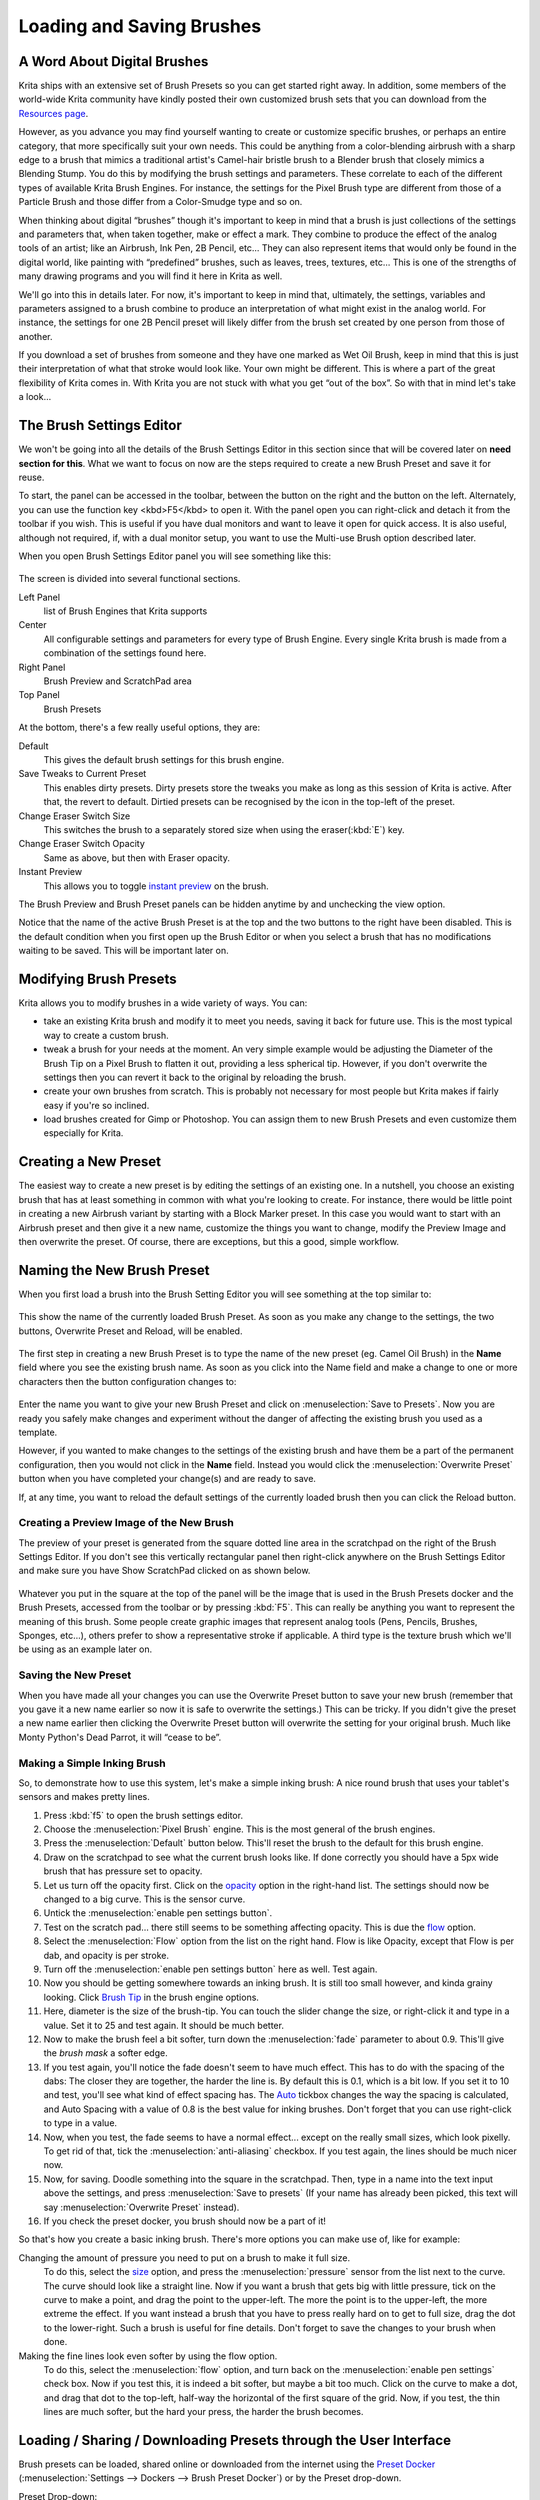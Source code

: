 Loading and Saving Brushes
==========================

A Word About Digital Brushes
----------------------------

Krita ships with an extensive set of Brush Presets so you can get
started right away. In addition, some members of the world-wide Krita
community have kindly posted their own customized brush sets that you
can download from the `Resources page <Special:MyLanguage/Resources>`__.

However, as you advance you may find yourself wanting to create or
customize specific brushes, or perhaps an entire category, that more
specifically suit your own needs. This could be anything from a
color-blending airbrush with a sharp edge to a brush that mimics a
traditional artist's Camel-hair bristle brush to a Blender brush that
closely mimics a Blending Stump. You do this by modifying the brush
settings and parameters. These correlate to each of the different types
of available Krita Brush Engines. For instance, the settings for the
Pixel Brush type are different from those of a Particle Brush and those
differ from a Color-Smudge type and so on.

When thinking about digital “brushes” though it's important to keep in
mind that a brush is just collections of the settings and parameters
that, when taken together, make or effect a mark. They combine to
produce the effect of the analog tools of an artist; like an Airbrush,
Ink Pen, 2B Pencil, etc... They can also represent items that would only
be found in the digital world, like painting with “predefined” brushes,
such as leaves, trees, textures, etc... This is one of the strengths of
many drawing programs and you will find it here in Krita as well.

We'll go into this in details later. For now, it's important to keep in
mind that, ultimately, the settings, variables and parameters assigned
to a brush combine to produce an interpretation of what might exist in
the analog world. For instance, the settings for one 2B Pencil preset
will likely differ from the brush set created by one person from those
of another.

If you download a set of brushes from someone and they have one marked
as Wet Oil Brush, keep in mind that this is just their interpretation of
what that stroke would look like. Your own might be different. This is
where a part of the great flexibility of Krita comes in. With Krita you
are not stuck with what you get “out of the box”. So with that in mind
let's take a look...

The Brush Settings Editor
-------------------------

We won't be going into all the details of the Brush Settings Editor in
this section since that will be covered later on **need section for
this**. What we want to focus on now are the steps required to create a
new Brush Preset and save it for reuse.

To start, the panel can be accessed in the toolbar, between the button
on the right and the button on the left. Alternately, you can use the
function key <kbd>F5</kbd> to open it. With the panel open you can
right-click and detach it from the toolbar if you wish. This is useful
if you have dual monitors and want to leave it open for quick access. It
is also useful, although not required, if, with a dual monitor setup,
you want to use the Multi-use Brush option described later.

When you open Brush Settings Editor panel you will see something like
this:

.. figure:: images/loading_and_saving_brushes/Brush_Settings_-_Full.png
   :alt: images/loading_and_saving_brushes/Brush_Settings_-_Full.png

The screen is divided into several functional sections.

Left Panel
    list of Brush Engines that Krita supports
Center
    All configurable settings and parameters for every type of Brush
    Engine. Every single Krita brush is made from a combination of the
    settings found here.
Right Panel
    Brush Preview and ScratchPad area
Top Panel
    Brush Presets

At the bottom, there's a few really useful options, they are:

Default
    This gives the default brush settings for this brush engine.
Save Tweaks to Current Preset
    This enables dirty presets. Dirty presets store the tweaks you make
    as long as this session of Krita is active. After that, the revert
    to default. Dirtied presets can be recognised by the icon in the
    top-left of the preset.
Change Eraser Switch Size
    This switches the brush to a separately stored size when using the
    eraser(:kbd:`E`) key.
Change Eraser Switch Opacity
    Same as above, but then with Eraser opacity.
Instant Preview
    This allows you to toggle `instant
    preview <Special:MyLanguage/Instant_Preview>`__ on the brush.

The Brush Preview and Brush Preset panels can be hidden anytime by and
unchecking the view option.

.. Note:

   Sadly, this was broken by QT5, so not available in 3.0

Notice that the name of the active Brush Preset is at the top and the
two buttons to the right have been disabled. This is the default
condition when you first open up the Brush Editor or when you select a
brush that has no modifications waiting to be saved. This will be
important later on.

Modifying Brush Presets
-----------------------

Krita allows you to modify brushes in a wide variety of ways. You can:

-  take an existing Krita brush and modify it to meet you needs, saving
   it back for future use. This is the most typical way to create a
   custom brush.

-  tweak a brush for your needs at the moment. An very simple example
   would be adjusting the Diameter of the Brush Tip on a Pixel Brush to
   flatten it out, providing a less spherical tip. However, if you don't
   overwrite the settings then you can revert it back to the original by
   reloading the brush.

-  create your own brushes from scratch. This is probably not necessary
   for most people but Krita makes if fairly easy if you're so inclined.

-  load brushes created for Gimp or Photoshop. You can assign them to
   new Brush Presets and even customize them especially for Krita.

Creating a New Preset
---------------------

The easiest way to create a new preset is by editing the settings of an
existing one. In a nutshell, you choose an existing brush that has at
least something in common with what you're looking to create. For
instance, there would be little point in creating a new Airbrush variant
by starting with a Block Marker preset. In this case you would want to
start with an Airbrush preset and then give it a new name, customize the
things you want to change, modify the Preview Image and then overwrite
the preset. Of course, there are exceptions, but this a good, simple
workflow.

Naming the New Brush Preset
---------------------------

When you first load a brush into the Brush Setting Editor you will see
something at the top similar to:

.. figure:: images/loading_and_saving_brushes/Preset_Name_-_Inactive_Overwrite_Button.png
   :alt: images/loading_and_saving_brushes/Preset_Name_-_Inactive_Overwrite_Button.png

This show the name of the currently loaded Brush Preset. As soon as you
make any change to the settings, the two buttons, Overwrite Preset and
Reload, will be enabled.

.. figure:: images/loading_and_saving_brushes/Preset_Name_-_Active_Overwrite_Button.png
   :alt: images/loading_and_saving_brushes/Preset_Name_-_Active_Overwrite_Button.png

The first step in creating a new Brush Preset is to type the name of the
new preset (eg. Camel Oil Brush) in the **Name** field where you see the
existing brush name. As soon as you click into the Name field and make a
change to one or more characters then the button configuration changes
to:

.. figure:: images/loading_and_saving_brushes/Preset_Name_-_Active_Save_Preset_Button.png
   :alt: images/loading_and_saving_brushes/Preset_Name_-_Active_Save_Preset_Button.png

Enter the name you want to give your new Brush Preset and click on
:menuselection:`Save to Presets`. Now you are ready you safely
make changes and experiment without the danger of affecting the existing
brush you used as a template.

However, if you wanted to make changes to the settings of the existing
brush and have them be a part of the permanent configuration, then you
would not click in the **Name** field. Instead you would click the
:menuselection:`Overwrite Preset` button when you have
completed your change(s) and are ready to save.

If, at any time, you want to reload the default settings of the
currently loaded brush then you can click the Reload button.

Creating a Preview Image of the New Brush
~~~~~~~~~~~~~~~~~~~~~~~~~~~~~~~~~~~~~~~~~

The preview of your preset is generated from the square dotted line area
in the scratchpad on the right of the Brush Settings Editor. If you
don't see this vertically rectangular panel then right-click anywhere on
the Brush Settings Editor and make sure you have Show ScratchPad clicked
on as shown below.

.. figure:: images/loading_and_saving_brushes/Show_ScratchPad_dialog.png
   :alt: images/loading_and_saving_brushes/Show_ScratchPad_dialog.png

Whatever you put in the square at the top of the panel will be the image
that is used in the Brush Presets docker and the Brush Presets, accessed
from the toolbar or by pressing :kbd:`F5`. This can really be
anything you want to represent the meaning of this brush. Some people
create graphic images that represent analog tools (Pens, Pencils,
Brushes, Sponges, etc...), others prefer to show a representative stroke
if applicable. A third type is the texture brush which we'll be using as
an example later on.

Saving the New Preset
~~~~~~~~~~~~~~~~~~~~~

When you have made all your changes you can use the Overwrite Preset
button to save your new brush (remember that you gave it a new name
earlier so now it is safe to overwrite the settings.) This can be
tricky. If you didn't give the preset a new name earlier then clicking
the Overwrite Preset button will overwrite the setting for your original
brush. Much like Monty Python's Dead Parrot, it will “cease to be”.

.. figure:: images/loading_and_saving_brushes/Krita_Brush_Settings_Dialog.png
   :alt: images/loading_and_saving_brushes/Krita_Brush_Settings_Dialog.png

Making a Simple Inking Brush
~~~~~~~~~~~~~~~~~~~~~~~~~~~~

So, to demonstrate how to use this system, let's make a simple inking
brush: A nice round brush that uses your tablet's sensors and makes
pretty lines.

#. Press :kbd:`f5` to open the brush settings editor.
#. Choose the :menuselection:`Pixel Brush` engine. This
   is the most general of the brush engines.
#. Press the :menuselection:`Default` button below.
   This'll reset the brush to the default for this brush engine.
#. Draw on the scratchpad to see what the current brush looks like. If
   done correctly you should have a 5px wide brush that has pressure set
   to opacity.
#. Let us turn off the opacity first. Click on the
   `opacity <special:myLanguage/Krita/Manual/BrushEngines/OpacitynFlow>`__
   option in the right-hand list. The settings should now be changed to
   a big curve. This is the sensor curve.
#. Untick the :menuselection:`enable pen settings button`.
#. Test on the scratch pad... there still seems to be something
   affecting opacity. This is due the
   `flow <special:myLanguage/Krita/Manual/BrushEngines/OpacitynFlow>`__
   option.
#. Select the :menuselection:`Flow` option from the list
   on the right hand. Flow is like Opacity, except that Flow is per dab,
   and opacity is per stroke.
#. Turn off the :menuselection:`enable pen settings button` here as well. Test again.
#. Now you should be getting somewhere towards an inking brush. It is
   still too small however, and kinda grainy looking. Click `Brush
   Tip <special:myLanguage/Krita/Manual/BrushEngines/BrushTip>`__ in the
   brush engine options.
#. Here, diameter is the size of the brush-tip. You can touch the slider
   change the size, or right-click it and type in a value. Set it to 25
   and test again. It should be much better.
#. Now to make the brush feel a bit softer, turn down the
   :menuselection:`fade` parameter to about 0.9. This'll give
   the *brush mask* a softer edge.
#. If you test again, you'll notice the fade doesn't seem to have much
   effect. This has to do with the spacing of the dabs: The closer they
   are together, the harder the line is. By default this is 0.1, which
   is a bit low. If you set it to 10 and test, you'll see what kind of
   effect spacing has. The
   `Auto <special:myLanguage/Krita/Manual/BrushEngines/MiscParameters#Spacing>`__
   tickbox changes the way the spacing is calculated, and Auto Spacing
   with a value of 0.8 is the best value for inking brushes. Don't
   forget that you can use right-click to type in a value.
#. Now, when you test, the fade seems to have a normal effect... except
   on the really small sizes, which look pixelly. To get rid of that,
   tick the :menuselection:`anti-aliasing` checkbox. If
   you test again, the lines should be much nicer now.
#. Now, for saving. Doodle something into the square in the scratchpad.
   Then, type in a name into the text input above the settings, and
   press :menuselection:`Save to presets` (If your name
   has already been picked, this text will say
   :menuselection:`Overwrite Preset` instead).
#. If you check the preset docker, you brush should now be a part of it!

So that's how you create a basic inking brush. There's more options you
can make use of, like for example:

Changing the amount of pressure you need to put on a brush to make it full size.
    To do this, select the
    `size <special:myLanguage/Krita/Manual/BrushEngines/MiscParameters#Size>`__
    option, and press the :menuselection:`pressure` sensor
    from the list next to the curve. The curve should look like a
    straight line. Now if you want a brush that gets big with little
    pressure, tick on the curve to make a point, and drag the point to
    the upper-left. The more the point is to the upper-left, the more
    extreme the effect.
    If you want instead a brush that you have to press really hard on to
    get to full size, drag the dot to the lower-right. Such a brush is
    useful for fine details.
    Don't forget to save the changes to your brush when done.

Making the fine lines look even softer by using the flow option.
    To do this, select the :menuselection:`flow` option,
    and turn back on the :menuselection:`enable pen settings` check box.
    Now if you test this, it is indeed a bit
    softer, but maybe a bit too much. Click on the curve to make a dot,
    and drag that dot to the top-left, half-way the horizontal of the
    first square of the grid. Now, if you test, the thin lines are much
    softer, but the hard your press, the harder the brush becomes.

Loading / Sharing / Downloading Presets through the User Interface
------------------------------------------------------------------

Brush presets can be loaded, shared online or downloaded from the
internet using the `Preset Docker <Special:MyLanguage/Brush_Presets>`__
(:menuselection:`Settings --> Dockers --> Brush Preset Docker`) or by the Preset drop-down.

Preset Drop-down:

.. figure:: images/loading_and_saving_brushes/Krita_Brush_Mode_Dialog.png
   :alt: images/loading_and_saving_brushes/Krita_Brush_Mode_Dialog.png

The preset drop-down is where you can delete brushes, and is a quick and
easy way to get to brushes. You can use :kbd:`F6` to open it
quickly!

The icons at the bottom (from left to right) do the following:

-  Open a new preset saved on your computer
-  Delete a preset
-  See presets shared by other users online and install the one(s) you
   like
-  Share your preset with other users online

Preset Docker (:menuselection:`Settings --> Dockers --> Preset Docker`):

.. figure:: images/loading_and_saving_brushes/Krita_Brush_Preset_Docker.png
   :alt: images/loading_and_saving_brushes/Krita_Brush_Preset_Docker.png

Loading preset packs manually
~~~~~~~~~~~~~~~~~~~~~~~~~~~~~

Occasionally you'll come across a user sharing a whole pack of presets /
brushes online, usually in the form of a <tt>zip</tt> / <tt>tar.gz</tt>
file. These can be installed all at once by doing the following:

-  Unzip the file
-  Copy any presets (<tt>.kpp</tt> files) to (you can find this folder
   via :menuselection:`settings --> manage resources --> open resource folder`)
-  Copy any brushes (usually .gbr/.gih/.png/.gih/.jpg/ files) to (also
   found via opening the resource folder)
-  Restart **Krita**

From version 2.9 Krita has a new format for handling resources, it is
called **Bundle**. It is just a compressed zip folder containing all the
resources together, you can load and save new Bundles from Krita's
inbuilt resource manager. You can check the Resource management page for
more information.

Example: Loading a Photoshop Brush (\*.ABR)
~~~~~~~~~~~~~~~~~~~~~~~~~~~~~~~~~~~~~~~~~~~

For some time Photoshop has been using the ABR format to compile brushes
into a single file. Krita can read and load .ABR files, although there
are certain features. For this example we will use an example of an .ABR
file that contains numerous images of types of trees and ferns. We have
two objectives. The first is to create a series of brushes that we an
quickly access from the Brush Presets dock to easily put together a
believable forest. The second is to create a single brush that we can
change on the fly to use for a variety of flora, without the need to
have a dedicated Brush Preset for each type.

#. First up is download the file (.ZIP, .RAR,...) that contains the .ABR
   file and any licensing or other notes. Be sure to read the license if
   there is one!
#. Extract the .ABR file into Krita's home directory for brushes.
#. In your Brush Presets dock, select one of your brushes that uses the
   Pixel Brush Engine. An Ink Pen or solid fill type should do fine.
#. Open the Brush Settings Editor (:kbd:`F5`)
#. Click on the tab “Predefined” next to “Auto”. This will change the
   editor to show a scrollable screen of thumbnail images, most will be
   black on a white background. At the bottom of the window are two
   icons:

.. figure:: images/loading_and_saving_brushes/BSE_-_Predefined_Window.png
   :alt: images/loading_and_saving_brushes/BSE_-_Predefined_Window.png

#. Click on the blue file folder on the left and then navigate to where
   you saved your .ABR file and open it.
#. If everything went fine you will see a number of new thumbnails show
   up at the bottom of the window. In our case, they would all be
   thumbnails representing different types of trees. Your job now is to
   decide which of these you want to have as Brush Presets (Just like
   your Pencil) or you think you'll only use sporadically.
#. Let's say that there is an image of an evergreen tree that we're
   pretty sure is going to be a regular feature in some of our paintings
   and we want to have a dedicated brush for it. To do this we would do
   the following:
#. Click on the image of the tree we want
#. Change the name of the brush at the very top of the Brush Editor
   Settings dialog. Something like “Trees - Tall Evergreen” would be
   appropriate.
#. Click the “Save to Presets” button
#. Now that you have a “Tall Evergreen” brush safely saved you can
   experiment with the settings to see if there is anything you would
   like to change, for instance, by altering the size setting and the
   pressure parameter you could set the brush to change the tree size
   depending on the pressure you were using with your stylus (assuming
   you have a stylus!).
#. Once you're satisfied with your brush and it's settings you need to
   do one last thing (but click Overwrite Preset first!)

It's time now to create the Brush Preview graphic. The simplest and
easiest way to do this for a brush of this type is to clear out the
ScratchPad using the “Reset” button. Now, center your cursor in the
Brush Preview square at the top of the ScratchPad and click once. You
should see an image of your texture (in this case it would be the
evergreen tree. In order to work correctly though the entire image
should fit comfortably within the square. This might mean that you have
to tweak the size of the brush. Once you have something you are happy
with then click the **Overwrite Preset** button and your brush and it's
preview image will be saved.

An alternative method that requires a little more work but gives you
greater control of the outcome is the following:

Locate the Brush Preview thumbnail .KPP file in Krita and open it to get
a 200x200 file that you can edit to your wishes.

.. raw:: mediawiki

   {{ResourcePath|paintoppresets}}

You're ready to add the next texture! From here on it's just a matter of
wash, rinse and repeat for each texture where you want to create a
dedicated Brush Preset.

Resource Bundles
~~~~~~~~~~~~~~~~

Resource bundles are also zip-files, but they contain a lot of
extra-information, like creator, date, version of Krita, and they can be
used by Krita to mass-install resources and also to mass-uninstall.

You can make a resource bundle by going to
:menuselection:`settings --> manage resources` and selecting
:menuselection:`Create Bundle`, A new window will pop-up. To
the left, you can fill in the meta-data, the icon, and where the bundle
ought to be saved to. The bundle name will be used to tag it, and the
rest will be used in the description. Select a resource type in the
drop-down to the top-right, and then select the resources you want to
use in the list. Press the button pointing to the right to put them in
the *selected* list. You can select multiple items at once using
:kbd:`shift` or :kbd:`ctrl`, and then use the right button to
add them to the selected list all at once. You can have multiple
resource-types in a single bundle, just select a new resource type, and
move the resources to the selected list.

When you are done, press OK, and the bundle will be generated at the
place where you told it to. That bundle can be shared.

To install a bundle, go to :menuselection:`settings --> manage resources`
and select :menuselection:`import resource` and set the file-browser filter to 'resource bundle'.
Navigate to where the bundle is, and click
:menuselection:`open`. The bundle is now installed, and it's
contents have been tagged with the bundle name.

You can deactivate a bundle by selecting it from the 'active' list, and
pressing the 'right arrow' to the 'inactive' list. Reinstalling bundles
can be done in a similar manner, by selecting them from the *inactive*
list and pressing the 'left arrow' to move it to the *active* list.

Activating and deactivating bundles can help manage Krita's start-up
time.

Removing Presets
~~~~~~~~~~~~~~~~

Deleting a brush preset in Krita blacklists it for future recovering, to
delete it permanently you have to remove the file with a separate file
manager see
`Resources <Special:MyLanguage/Category:Resource_Management>`__.

Creating a Multi-use Texture Brush
~~~~~~~~~~~~~~~~~~~~~~~~~~~~~~~~~~

If you are familiar with GIMP or Photoshop then you are familiar with
the idea of changing the brush texture on-the-fly rather than having a
dedicated brush for each texture. This is just a way of emulating this
capability and giving the artist access to more options more quickly for
certain types of work.

#. Create a texture brush following the steps above.
#. Suppose now that you want to paint with multiple textures changing
   them frequently, similar to our example of building up a forest made
   up of different types of trees. All you need to do is open the Brush
   Settings Editor or press :kbd:`F5` each time you want to apply a
   different texture to your brush. Select any texture from the options
   in the predefined tab and come back to the canvas to start painting.

When you are ready to swap out for another texture, follow step 2 again.
In this way you can use a single texture brush to just swap textures in
and out without having to dedicate a Brush Preset to every texture.

